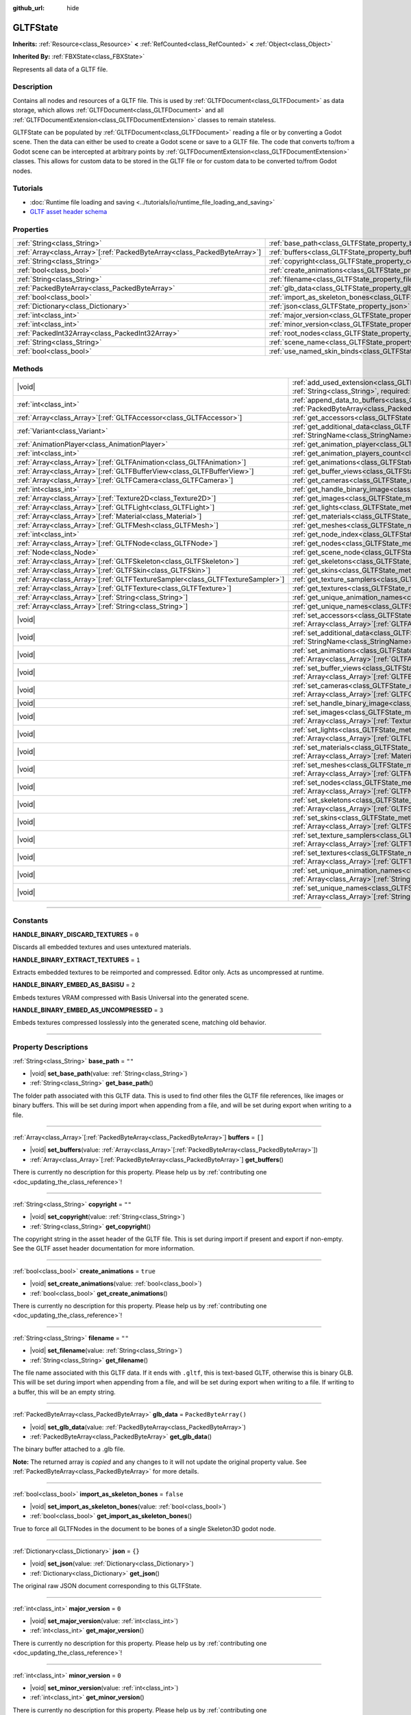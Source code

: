 :github_url: hide

.. DO NOT EDIT THIS FILE!!!
.. Generated automatically from Godot engine sources.
.. Generator: https://github.com/godotengine/godot/tree/master/doc/tools/make_rst.py.
.. XML source: https://github.com/godotengine/godot/tree/master/modules/gltf/doc_classes/GLTFState.xml.

.. _class_GLTFState:

GLTFState
=========

**Inherits:** :ref:`Resource<class_Resource>` **<** :ref:`RefCounted<class_RefCounted>` **<** :ref:`Object<class_Object>`

**Inherited By:** :ref:`FBXState<class_FBXState>`

Represents all data of a GLTF file.

.. rst-class:: classref-introduction-group

Description
-----------

Contains all nodes and resources of a GLTF file. This is used by :ref:`GLTFDocument<class_GLTFDocument>` as data storage, which allows :ref:`GLTFDocument<class_GLTFDocument>` and all :ref:`GLTFDocumentExtension<class_GLTFDocumentExtension>` classes to remain stateless.

GLTFState can be populated by :ref:`GLTFDocument<class_GLTFDocument>` reading a file or by converting a Godot scene. Then the data can either be used to create a Godot scene or save to a GLTF file. The code that converts to/from a Godot scene can be intercepted at arbitrary points by :ref:`GLTFDocumentExtension<class_GLTFDocumentExtension>` classes. This allows for custom data to be stored in the GLTF file or for custom data to be converted to/from Godot nodes.

.. rst-class:: classref-introduction-group

Tutorials
---------

- :doc:`Runtime file loading and saving <../tutorials/io/runtime_file_loading_and_saving>`

- `GLTF asset header schema <https://github.com/KhronosGroup/glTF/blob/main/specification/2.0/schema/asset.schema.json">`__

.. rst-class:: classref-reftable-group

Properties
----------

.. table::
   :widths: auto

   +----------------------------------------------------------------------------+------------------------------------------------------------------------------------+------------------------+
   | :ref:`String<class_String>`                                                | :ref:`base_path<class_GLTFState_property_base_path>`                               | ``""``                 |
   +----------------------------------------------------------------------------+------------------------------------------------------------------------------------+------------------------+
   | :ref:`Array<class_Array>`\[:ref:`PackedByteArray<class_PackedByteArray>`\] | :ref:`buffers<class_GLTFState_property_buffers>`                                   | ``[]``                 |
   +----------------------------------------------------------------------------+------------------------------------------------------------------------------------+------------------------+
   | :ref:`String<class_String>`                                                | :ref:`copyright<class_GLTFState_property_copyright>`                               | ``""``                 |
   +----------------------------------------------------------------------------+------------------------------------------------------------------------------------+------------------------+
   | :ref:`bool<class_bool>`                                                    | :ref:`create_animations<class_GLTFState_property_create_animations>`               | ``true``               |
   +----------------------------------------------------------------------------+------------------------------------------------------------------------------------+------------------------+
   | :ref:`String<class_String>`                                                | :ref:`filename<class_GLTFState_property_filename>`                                 | ``""``                 |
   +----------------------------------------------------------------------------+------------------------------------------------------------------------------------+------------------------+
   | :ref:`PackedByteArray<class_PackedByteArray>`                              | :ref:`glb_data<class_GLTFState_property_glb_data>`                                 | ``PackedByteArray()``  |
   +----------------------------------------------------------------------------+------------------------------------------------------------------------------------+------------------------+
   | :ref:`bool<class_bool>`                                                    | :ref:`import_as_skeleton_bones<class_GLTFState_property_import_as_skeleton_bones>` | ``false``              |
   +----------------------------------------------------------------------------+------------------------------------------------------------------------------------+------------------------+
   | :ref:`Dictionary<class_Dictionary>`                                        | :ref:`json<class_GLTFState_property_json>`                                         | ``{}``                 |
   +----------------------------------------------------------------------------+------------------------------------------------------------------------------------+------------------------+
   | :ref:`int<class_int>`                                                      | :ref:`major_version<class_GLTFState_property_major_version>`                       | ``0``                  |
   +----------------------------------------------------------------------------+------------------------------------------------------------------------------------+------------------------+
   | :ref:`int<class_int>`                                                      | :ref:`minor_version<class_GLTFState_property_minor_version>`                       | ``0``                  |
   +----------------------------------------------------------------------------+------------------------------------------------------------------------------------+------------------------+
   | :ref:`PackedInt32Array<class_PackedInt32Array>`                            | :ref:`root_nodes<class_GLTFState_property_root_nodes>`                             | ``PackedInt32Array()`` |
   +----------------------------------------------------------------------------+------------------------------------------------------------------------------------+------------------------+
   | :ref:`String<class_String>`                                                | :ref:`scene_name<class_GLTFState_property_scene_name>`                             | ``""``                 |
   +----------------------------------------------------------------------------+------------------------------------------------------------------------------------+------------------------+
   | :ref:`bool<class_bool>`                                                    | :ref:`use_named_skin_binds<class_GLTFState_property_use_named_skin_binds>`         | ``false``              |
   +----------------------------------------------------------------------------+------------------------------------------------------------------------------------+------------------------+

.. rst-class:: classref-reftable-group

Methods
-------

.. table::
   :widths: auto

   +----------------------------------------------------------------------------------+-------------------------------------------------------------------------------------------------------------------------------------------------------------------------------------+
   | |void|                                                                           | :ref:`add_used_extension<class_GLTFState_method_add_used_extension>`\ (\ extension_name\: :ref:`String<class_String>`, required\: :ref:`bool<class_bool>`\ )                        |
   +----------------------------------------------------------------------------------+-------------------------------------------------------------------------------------------------------------------------------------------------------------------------------------+
   | :ref:`int<class_int>`                                                            | :ref:`append_data_to_buffers<class_GLTFState_method_append_data_to_buffers>`\ (\ data\: :ref:`PackedByteArray<class_PackedByteArray>`, deduplication\: :ref:`bool<class_bool>`\ )   |
   +----------------------------------------------------------------------------------+-------------------------------------------------------------------------------------------------------------------------------------------------------------------------------------+
   | :ref:`Array<class_Array>`\[:ref:`GLTFAccessor<class_GLTFAccessor>`\]             | :ref:`get_accessors<class_GLTFState_method_get_accessors>`\ (\ )                                                                                                                    |
   +----------------------------------------------------------------------------------+-------------------------------------------------------------------------------------------------------------------------------------------------------------------------------------+
   | :ref:`Variant<class_Variant>`                                                    | :ref:`get_additional_data<class_GLTFState_method_get_additional_data>`\ (\ extension_name\: :ref:`StringName<class_StringName>`\ )                                                  |
   +----------------------------------------------------------------------------------+-------------------------------------------------------------------------------------------------------------------------------------------------------------------------------------+
   | :ref:`AnimationPlayer<class_AnimationPlayer>`                                    | :ref:`get_animation_player<class_GLTFState_method_get_animation_player>`\ (\ idx\: :ref:`int<class_int>`\ )                                                                         |
   +----------------------------------------------------------------------------------+-------------------------------------------------------------------------------------------------------------------------------------------------------------------------------------+
   | :ref:`int<class_int>`                                                            | :ref:`get_animation_players_count<class_GLTFState_method_get_animation_players_count>`\ (\ idx\: :ref:`int<class_int>`\ )                                                           |
   +----------------------------------------------------------------------------------+-------------------------------------------------------------------------------------------------------------------------------------------------------------------------------------+
   | :ref:`Array<class_Array>`\[:ref:`GLTFAnimation<class_GLTFAnimation>`\]           | :ref:`get_animations<class_GLTFState_method_get_animations>`\ (\ )                                                                                                                  |
   +----------------------------------------------------------------------------------+-------------------------------------------------------------------------------------------------------------------------------------------------------------------------------------+
   | :ref:`Array<class_Array>`\[:ref:`GLTFBufferView<class_GLTFBufferView>`\]         | :ref:`get_buffer_views<class_GLTFState_method_get_buffer_views>`\ (\ )                                                                                                              |
   +----------------------------------------------------------------------------------+-------------------------------------------------------------------------------------------------------------------------------------------------------------------------------------+
   | :ref:`Array<class_Array>`\[:ref:`GLTFCamera<class_GLTFCamera>`\]                 | :ref:`get_cameras<class_GLTFState_method_get_cameras>`\ (\ )                                                                                                                        |
   +----------------------------------------------------------------------------------+-------------------------------------------------------------------------------------------------------------------------------------------------------------------------------------+
   | :ref:`int<class_int>`                                                            | :ref:`get_handle_binary_image<class_GLTFState_method_get_handle_binary_image>`\ (\ )                                                                                                |
   +----------------------------------------------------------------------------------+-------------------------------------------------------------------------------------------------------------------------------------------------------------------------------------+
   | :ref:`Array<class_Array>`\[:ref:`Texture2D<class_Texture2D>`\]                   | :ref:`get_images<class_GLTFState_method_get_images>`\ (\ )                                                                                                                          |
   +----------------------------------------------------------------------------------+-------------------------------------------------------------------------------------------------------------------------------------------------------------------------------------+
   | :ref:`Array<class_Array>`\[:ref:`GLTFLight<class_GLTFLight>`\]                   | :ref:`get_lights<class_GLTFState_method_get_lights>`\ (\ )                                                                                                                          |
   +----------------------------------------------------------------------------------+-------------------------------------------------------------------------------------------------------------------------------------------------------------------------------------+
   | :ref:`Array<class_Array>`\[:ref:`Material<class_Material>`\]                     | :ref:`get_materials<class_GLTFState_method_get_materials>`\ (\ )                                                                                                                    |
   +----------------------------------------------------------------------------------+-------------------------------------------------------------------------------------------------------------------------------------------------------------------------------------+
   | :ref:`Array<class_Array>`\[:ref:`GLTFMesh<class_GLTFMesh>`\]                     | :ref:`get_meshes<class_GLTFState_method_get_meshes>`\ (\ )                                                                                                                          |
   +----------------------------------------------------------------------------------+-------------------------------------------------------------------------------------------------------------------------------------------------------------------------------------+
   | :ref:`int<class_int>`                                                            | :ref:`get_node_index<class_GLTFState_method_get_node_index>`\ (\ scene_node\: :ref:`Node<class_Node>`\ )                                                                            |
   +----------------------------------------------------------------------------------+-------------------------------------------------------------------------------------------------------------------------------------------------------------------------------------+
   | :ref:`Array<class_Array>`\[:ref:`GLTFNode<class_GLTFNode>`\]                     | :ref:`get_nodes<class_GLTFState_method_get_nodes>`\ (\ )                                                                                                                            |
   +----------------------------------------------------------------------------------+-------------------------------------------------------------------------------------------------------------------------------------------------------------------------------------+
   | :ref:`Node<class_Node>`                                                          | :ref:`get_scene_node<class_GLTFState_method_get_scene_node>`\ (\ idx\: :ref:`int<class_int>`\ )                                                                                     |
   +----------------------------------------------------------------------------------+-------------------------------------------------------------------------------------------------------------------------------------------------------------------------------------+
   | :ref:`Array<class_Array>`\[:ref:`GLTFSkeleton<class_GLTFSkeleton>`\]             | :ref:`get_skeletons<class_GLTFState_method_get_skeletons>`\ (\ )                                                                                                                    |
   +----------------------------------------------------------------------------------+-------------------------------------------------------------------------------------------------------------------------------------------------------------------------------------+
   | :ref:`Array<class_Array>`\[:ref:`GLTFSkin<class_GLTFSkin>`\]                     | :ref:`get_skins<class_GLTFState_method_get_skins>`\ (\ )                                                                                                                            |
   +----------------------------------------------------------------------------------+-------------------------------------------------------------------------------------------------------------------------------------------------------------------------------------+
   | :ref:`Array<class_Array>`\[:ref:`GLTFTextureSampler<class_GLTFTextureSampler>`\] | :ref:`get_texture_samplers<class_GLTFState_method_get_texture_samplers>`\ (\ )                                                                                                      |
   +----------------------------------------------------------------------------------+-------------------------------------------------------------------------------------------------------------------------------------------------------------------------------------+
   | :ref:`Array<class_Array>`\[:ref:`GLTFTexture<class_GLTFTexture>`\]               | :ref:`get_textures<class_GLTFState_method_get_textures>`\ (\ )                                                                                                                      |
   +----------------------------------------------------------------------------------+-------------------------------------------------------------------------------------------------------------------------------------------------------------------------------------+
   | :ref:`Array<class_Array>`\[:ref:`String<class_String>`\]                         | :ref:`get_unique_animation_names<class_GLTFState_method_get_unique_animation_names>`\ (\ )                                                                                          |
   +----------------------------------------------------------------------------------+-------------------------------------------------------------------------------------------------------------------------------------------------------------------------------------+
   | :ref:`Array<class_Array>`\[:ref:`String<class_String>`\]                         | :ref:`get_unique_names<class_GLTFState_method_get_unique_names>`\ (\ )                                                                                                              |
   +----------------------------------------------------------------------------------+-------------------------------------------------------------------------------------------------------------------------------------------------------------------------------------+
   | |void|                                                                           | :ref:`set_accessors<class_GLTFState_method_set_accessors>`\ (\ accessors\: :ref:`Array<class_Array>`\[:ref:`GLTFAccessor<class_GLTFAccessor>`\]\ )                                  |
   +----------------------------------------------------------------------------------+-------------------------------------------------------------------------------------------------------------------------------------------------------------------------------------+
   | |void|                                                                           | :ref:`set_additional_data<class_GLTFState_method_set_additional_data>`\ (\ extension_name\: :ref:`StringName<class_StringName>`, additional_data\: :ref:`Variant<class_Variant>`\ ) |
   +----------------------------------------------------------------------------------+-------------------------------------------------------------------------------------------------------------------------------------------------------------------------------------+
   | |void|                                                                           | :ref:`set_animations<class_GLTFState_method_set_animations>`\ (\ animations\: :ref:`Array<class_Array>`\[:ref:`GLTFAnimation<class_GLTFAnimation>`\]\ )                             |
   +----------------------------------------------------------------------------------+-------------------------------------------------------------------------------------------------------------------------------------------------------------------------------------+
   | |void|                                                                           | :ref:`set_buffer_views<class_GLTFState_method_set_buffer_views>`\ (\ buffer_views\: :ref:`Array<class_Array>`\[:ref:`GLTFBufferView<class_GLTFBufferView>`\]\ )                     |
   +----------------------------------------------------------------------------------+-------------------------------------------------------------------------------------------------------------------------------------------------------------------------------------+
   | |void|                                                                           | :ref:`set_cameras<class_GLTFState_method_set_cameras>`\ (\ cameras\: :ref:`Array<class_Array>`\[:ref:`GLTFCamera<class_GLTFCamera>`\]\ )                                            |
   +----------------------------------------------------------------------------------+-------------------------------------------------------------------------------------------------------------------------------------------------------------------------------------+
   | |void|                                                                           | :ref:`set_handle_binary_image<class_GLTFState_method_set_handle_binary_image>`\ (\ method\: :ref:`int<class_int>`\ )                                                                |
   +----------------------------------------------------------------------------------+-------------------------------------------------------------------------------------------------------------------------------------------------------------------------------------+
   | |void|                                                                           | :ref:`set_images<class_GLTFState_method_set_images>`\ (\ images\: :ref:`Array<class_Array>`\[:ref:`Texture2D<class_Texture2D>`\]\ )                                                 |
   +----------------------------------------------------------------------------------+-------------------------------------------------------------------------------------------------------------------------------------------------------------------------------------+
   | |void|                                                                           | :ref:`set_lights<class_GLTFState_method_set_lights>`\ (\ lights\: :ref:`Array<class_Array>`\[:ref:`GLTFLight<class_GLTFLight>`\]\ )                                                 |
   +----------------------------------------------------------------------------------+-------------------------------------------------------------------------------------------------------------------------------------------------------------------------------------+
   | |void|                                                                           | :ref:`set_materials<class_GLTFState_method_set_materials>`\ (\ materials\: :ref:`Array<class_Array>`\[:ref:`Material<class_Material>`\]\ )                                          |
   +----------------------------------------------------------------------------------+-------------------------------------------------------------------------------------------------------------------------------------------------------------------------------------+
   | |void|                                                                           | :ref:`set_meshes<class_GLTFState_method_set_meshes>`\ (\ meshes\: :ref:`Array<class_Array>`\[:ref:`GLTFMesh<class_GLTFMesh>`\]\ )                                                   |
   +----------------------------------------------------------------------------------+-------------------------------------------------------------------------------------------------------------------------------------------------------------------------------------+
   | |void|                                                                           | :ref:`set_nodes<class_GLTFState_method_set_nodes>`\ (\ nodes\: :ref:`Array<class_Array>`\[:ref:`GLTFNode<class_GLTFNode>`\]\ )                                                      |
   +----------------------------------------------------------------------------------+-------------------------------------------------------------------------------------------------------------------------------------------------------------------------------------+
   | |void|                                                                           | :ref:`set_skeletons<class_GLTFState_method_set_skeletons>`\ (\ skeletons\: :ref:`Array<class_Array>`\[:ref:`GLTFSkeleton<class_GLTFSkeleton>`\]\ )                                  |
   +----------------------------------------------------------------------------------+-------------------------------------------------------------------------------------------------------------------------------------------------------------------------------------+
   | |void|                                                                           | :ref:`set_skins<class_GLTFState_method_set_skins>`\ (\ skins\: :ref:`Array<class_Array>`\[:ref:`GLTFSkin<class_GLTFSkin>`\]\ )                                                      |
   +----------------------------------------------------------------------------------+-------------------------------------------------------------------------------------------------------------------------------------------------------------------------------------+
   | |void|                                                                           | :ref:`set_texture_samplers<class_GLTFState_method_set_texture_samplers>`\ (\ texture_samplers\: :ref:`Array<class_Array>`\[:ref:`GLTFTextureSampler<class_GLTFTextureSampler>`\]\ ) |
   +----------------------------------------------------------------------------------+-------------------------------------------------------------------------------------------------------------------------------------------------------------------------------------+
   | |void|                                                                           | :ref:`set_textures<class_GLTFState_method_set_textures>`\ (\ textures\: :ref:`Array<class_Array>`\[:ref:`GLTFTexture<class_GLTFTexture>`\]\ )                                       |
   +----------------------------------------------------------------------------------+-------------------------------------------------------------------------------------------------------------------------------------------------------------------------------------+
   | |void|                                                                           | :ref:`set_unique_animation_names<class_GLTFState_method_set_unique_animation_names>`\ (\ unique_animation_names\: :ref:`Array<class_Array>`\[:ref:`String<class_String>`\]\ )       |
   +----------------------------------------------------------------------------------+-------------------------------------------------------------------------------------------------------------------------------------------------------------------------------------+
   | |void|                                                                           | :ref:`set_unique_names<class_GLTFState_method_set_unique_names>`\ (\ unique_names\: :ref:`Array<class_Array>`\[:ref:`String<class_String>`\]\ )                                     |
   +----------------------------------------------------------------------------------+-------------------------------------------------------------------------------------------------------------------------------------------------------------------------------------+

.. rst-class:: classref-section-separator

----

.. rst-class:: classref-descriptions-group

Constants
---------

.. _class_GLTFState_constant_HANDLE_BINARY_DISCARD_TEXTURES:

.. rst-class:: classref-constant

**HANDLE_BINARY_DISCARD_TEXTURES** = ``0``

Discards all embedded textures and uses untextured materials.

.. _class_GLTFState_constant_HANDLE_BINARY_EXTRACT_TEXTURES:

.. rst-class:: classref-constant

**HANDLE_BINARY_EXTRACT_TEXTURES** = ``1``

Extracts embedded textures to be reimported and compressed. Editor only. Acts as uncompressed at runtime.

.. _class_GLTFState_constant_HANDLE_BINARY_EMBED_AS_BASISU:

.. rst-class:: classref-constant

**HANDLE_BINARY_EMBED_AS_BASISU** = ``2``

Embeds textures VRAM compressed with Basis Universal into the generated scene.

.. _class_GLTFState_constant_HANDLE_BINARY_EMBED_AS_UNCOMPRESSED:

.. rst-class:: classref-constant

**HANDLE_BINARY_EMBED_AS_UNCOMPRESSED** = ``3``

Embeds textures compressed losslessly into the generated scene, matching old behavior.

.. rst-class:: classref-section-separator

----

.. rst-class:: classref-descriptions-group

Property Descriptions
---------------------

.. _class_GLTFState_property_base_path:

.. rst-class:: classref-property

:ref:`String<class_String>` **base_path** = ``""``

.. rst-class:: classref-property-setget

- |void| **set_base_path**\ (\ value\: :ref:`String<class_String>`\ )
- :ref:`String<class_String>` **get_base_path**\ (\ )

The folder path associated with this GLTF data. This is used to find other files the GLTF file references, like images or binary buffers. This will be set during import when appending from a file, and will be set during export when writing to a file.

.. rst-class:: classref-item-separator

----

.. _class_GLTFState_property_buffers:

.. rst-class:: classref-property

:ref:`Array<class_Array>`\[:ref:`PackedByteArray<class_PackedByteArray>`\] **buffers** = ``[]``

.. rst-class:: classref-property-setget

- |void| **set_buffers**\ (\ value\: :ref:`Array<class_Array>`\[:ref:`PackedByteArray<class_PackedByteArray>`\]\ )
- :ref:`Array<class_Array>`\[:ref:`PackedByteArray<class_PackedByteArray>`\] **get_buffers**\ (\ )

.. container:: contribute

	There is currently no description for this property. Please help us by :ref:`contributing one <doc_updating_the_class_reference>`!

.. rst-class:: classref-item-separator

----

.. _class_GLTFState_property_copyright:

.. rst-class:: classref-property

:ref:`String<class_String>` **copyright** = ``""``

.. rst-class:: classref-property-setget

- |void| **set_copyright**\ (\ value\: :ref:`String<class_String>`\ )
- :ref:`String<class_String>` **get_copyright**\ (\ )

The copyright string in the asset header of the GLTF file. This is set during import if present and export if non-empty. See the GLTF asset header documentation for more information.

.. rst-class:: classref-item-separator

----

.. _class_GLTFState_property_create_animations:

.. rst-class:: classref-property

:ref:`bool<class_bool>` **create_animations** = ``true``

.. rst-class:: classref-property-setget

- |void| **set_create_animations**\ (\ value\: :ref:`bool<class_bool>`\ )
- :ref:`bool<class_bool>` **get_create_animations**\ (\ )

.. container:: contribute

	There is currently no description for this property. Please help us by :ref:`contributing one <doc_updating_the_class_reference>`!

.. rst-class:: classref-item-separator

----

.. _class_GLTFState_property_filename:

.. rst-class:: classref-property

:ref:`String<class_String>` **filename** = ``""``

.. rst-class:: classref-property-setget

- |void| **set_filename**\ (\ value\: :ref:`String<class_String>`\ )
- :ref:`String<class_String>` **get_filename**\ (\ )

The file name associated with this GLTF data. If it ends with ``.gltf``, this is text-based GLTF, otherwise this is binary GLB. This will be set during import when appending from a file, and will be set during export when writing to a file. If writing to a buffer, this will be an empty string.

.. rst-class:: classref-item-separator

----

.. _class_GLTFState_property_glb_data:

.. rst-class:: classref-property

:ref:`PackedByteArray<class_PackedByteArray>` **glb_data** = ``PackedByteArray()``

.. rst-class:: classref-property-setget

- |void| **set_glb_data**\ (\ value\: :ref:`PackedByteArray<class_PackedByteArray>`\ )
- :ref:`PackedByteArray<class_PackedByteArray>` **get_glb_data**\ (\ )

The binary buffer attached to a .glb file.

**Note:** The returned array is *copied* and any changes to it will not update the original property value. See :ref:`PackedByteArray<class_PackedByteArray>` for more details.

.. rst-class:: classref-item-separator

----

.. _class_GLTFState_property_import_as_skeleton_bones:

.. rst-class:: classref-property

:ref:`bool<class_bool>` **import_as_skeleton_bones** = ``false``

.. rst-class:: classref-property-setget

- |void| **set_import_as_skeleton_bones**\ (\ value\: :ref:`bool<class_bool>`\ )
- :ref:`bool<class_bool>` **get_import_as_skeleton_bones**\ (\ )

True to force all GLTFNodes in the document to be bones of a single Skeleton3D godot node.

.. rst-class:: classref-item-separator

----

.. _class_GLTFState_property_json:

.. rst-class:: classref-property

:ref:`Dictionary<class_Dictionary>` **json** = ``{}``

.. rst-class:: classref-property-setget

- |void| **set_json**\ (\ value\: :ref:`Dictionary<class_Dictionary>`\ )
- :ref:`Dictionary<class_Dictionary>` **get_json**\ (\ )

The original raw JSON document corresponding to this GLTFState.

.. rst-class:: classref-item-separator

----

.. _class_GLTFState_property_major_version:

.. rst-class:: classref-property

:ref:`int<class_int>` **major_version** = ``0``

.. rst-class:: classref-property-setget

- |void| **set_major_version**\ (\ value\: :ref:`int<class_int>`\ )
- :ref:`int<class_int>` **get_major_version**\ (\ )

.. container:: contribute

	There is currently no description for this property. Please help us by :ref:`contributing one <doc_updating_the_class_reference>`!

.. rst-class:: classref-item-separator

----

.. _class_GLTFState_property_minor_version:

.. rst-class:: classref-property

:ref:`int<class_int>` **minor_version** = ``0``

.. rst-class:: classref-property-setget

- |void| **set_minor_version**\ (\ value\: :ref:`int<class_int>`\ )
- :ref:`int<class_int>` **get_minor_version**\ (\ )

.. container:: contribute

	There is currently no description for this property. Please help us by :ref:`contributing one <doc_updating_the_class_reference>`!

.. rst-class:: classref-item-separator

----

.. _class_GLTFState_property_root_nodes:

.. rst-class:: classref-property

:ref:`PackedInt32Array<class_PackedInt32Array>` **root_nodes** = ``PackedInt32Array()``

.. rst-class:: classref-property-setget

- |void| **set_root_nodes**\ (\ value\: :ref:`PackedInt32Array<class_PackedInt32Array>`\ )
- :ref:`PackedInt32Array<class_PackedInt32Array>` **get_root_nodes**\ (\ )

The root nodes of the GLTF file. Typically, a GLTF file will only have one scene, and therefore one root node. However, a GLTF file may have multiple scenes and therefore multiple root nodes, which will be generated as siblings of each other and as children of the root node of the generated Godot scene.

**Note:** The returned array is *copied* and any changes to it will not update the original property value. See :ref:`PackedInt32Array<class_PackedInt32Array>` for more details.

.. rst-class:: classref-item-separator

----

.. _class_GLTFState_property_scene_name:

.. rst-class:: classref-property

:ref:`String<class_String>` **scene_name** = ``""``

.. rst-class:: classref-property-setget

- |void| **set_scene_name**\ (\ value\: :ref:`String<class_String>`\ )
- :ref:`String<class_String>` **get_scene_name**\ (\ )

The name of the scene. When importing, if not specified, this will be the file name. When exporting, if specified, the scene name will be saved to the GLTF file.

.. rst-class:: classref-item-separator

----

.. _class_GLTFState_property_use_named_skin_binds:

.. rst-class:: classref-property

:ref:`bool<class_bool>` **use_named_skin_binds** = ``false``

.. rst-class:: classref-property-setget

- |void| **set_use_named_skin_binds**\ (\ value\: :ref:`bool<class_bool>`\ )
- :ref:`bool<class_bool>` **get_use_named_skin_binds**\ (\ )

.. container:: contribute

	There is currently no description for this property. Please help us by :ref:`contributing one <doc_updating_the_class_reference>`!

.. rst-class:: classref-section-separator

----

.. rst-class:: classref-descriptions-group

Method Descriptions
-------------------

.. _class_GLTFState_method_add_used_extension:

.. rst-class:: classref-method

|void| **add_used_extension**\ (\ extension_name\: :ref:`String<class_String>`, required\: :ref:`bool<class_bool>`\ )

Appends an extension to the list of extensions used by this GLTF file during serialization. If ``required`` is true, the extension will also be added to the list of required extensions. Do not run this in :ref:`GLTFDocumentExtension._export_post<class_GLTFDocumentExtension_private_method__export_post>`, as that stage is too late to add extensions. The final list is sorted alphabetically.

.. rst-class:: classref-item-separator

----

.. _class_GLTFState_method_append_data_to_buffers:

.. rst-class:: classref-method

:ref:`int<class_int>` **append_data_to_buffers**\ (\ data\: :ref:`PackedByteArray<class_PackedByteArray>`, deduplication\: :ref:`bool<class_bool>`\ )

Appends the given byte array data to the buffers and creates a :ref:`GLTFBufferView<class_GLTFBufferView>` for it. The index of the destination :ref:`GLTFBufferView<class_GLTFBufferView>` is returned. If ``deduplication`` is true, the buffers will first be searched for duplicate data, otherwise new bytes will always be appended.

.. rst-class:: classref-item-separator

----

.. _class_GLTFState_method_get_accessors:

.. rst-class:: classref-method

:ref:`Array<class_Array>`\[:ref:`GLTFAccessor<class_GLTFAccessor>`\] **get_accessors**\ (\ )

.. container:: contribute

	There is currently no description for this method. Please help us by :ref:`contributing one <doc_updating_the_class_reference>`!

.. rst-class:: classref-item-separator

----

.. _class_GLTFState_method_get_additional_data:

.. rst-class:: classref-method

:ref:`Variant<class_Variant>` **get_additional_data**\ (\ extension_name\: :ref:`StringName<class_StringName>`\ )

Gets additional arbitrary data in this **GLTFState** instance. This can be used to keep per-file state data in :ref:`GLTFDocumentExtension<class_GLTFDocumentExtension>` classes, which is important because they are stateless.

The argument should be the :ref:`GLTFDocumentExtension<class_GLTFDocumentExtension>` name (does not have to match the extension name in the GLTF file), and the return value can be anything you set. If nothing was set, the return value is null.

.. rst-class:: classref-item-separator

----

.. _class_GLTFState_method_get_animation_player:

.. rst-class:: classref-method

:ref:`AnimationPlayer<class_AnimationPlayer>` **get_animation_player**\ (\ idx\: :ref:`int<class_int>`\ )

Returns the :ref:`AnimationPlayer<class_AnimationPlayer>` node with the given index. These nodes are only used during the export process when converting Godot :ref:`AnimationPlayer<class_AnimationPlayer>` nodes to GLTF animations.

.. rst-class:: classref-item-separator

----

.. _class_GLTFState_method_get_animation_players_count:

.. rst-class:: classref-method

:ref:`int<class_int>` **get_animation_players_count**\ (\ idx\: :ref:`int<class_int>`\ )

Returns the number of :ref:`AnimationPlayer<class_AnimationPlayer>` nodes in this **GLTFState**. These nodes are only used during the export process when converting Godot :ref:`AnimationPlayer<class_AnimationPlayer>` nodes to GLTF animations.

.. rst-class:: classref-item-separator

----

.. _class_GLTFState_method_get_animations:

.. rst-class:: classref-method

:ref:`Array<class_Array>`\[:ref:`GLTFAnimation<class_GLTFAnimation>`\] **get_animations**\ (\ )

Returns an array of all :ref:`GLTFAnimation<class_GLTFAnimation>`\ s in the GLTF file. When importing, these will be generated as animations in an :ref:`AnimationPlayer<class_AnimationPlayer>` node. When exporting, these will be generated from Godot :ref:`AnimationPlayer<class_AnimationPlayer>` nodes.

.. rst-class:: classref-item-separator

----

.. _class_GLTFState_method_get_buffer_views:

.. rst-class:: classref-method

:ref:`Array<class_Array>`\[:ref:`GLTFBufferView<class_GLTFBufferView>`\] **get_buffer_views**\ (\ )

.. container:: contribute

	There is currently no description for this method. Please help us by :ref:`contributing one <doc_updating_the_class_reference>`!

.. rst-class:: classref-item-separator

----

.. _class_GLTFState_method_get_cameras:

.. rst-class:: classref-method

:ref:`Array<class_Array>`\[:ref:`GLTFCamera<class_GLTFCamera>`\] **get_cameras**\ (\ )

Returns an array of all :ref:`GLTFCamera<class_GLTFCamera>`\ s in the GLTF file. These are the cameras that the :ref:`GLTFNode.camera<class_GLTFNode_property_camera>` index refers to.

.. rst-class:: classref-item-separator

----

.. _class_GLTFState_method_get_handle_binary_image:

.. rst-class:: classref-method

:ref:`int<class_int>` **get_handle_binary_image**\ (\ )

.. container:: contribute

	There is currently no description for this method. Please help us by :ref:`contributing one <doc_updating_the_class_reference>`!

.. rst-class:: classref-item-separator

----

.. _class_GLTFState_method_get_images:

.. rst-class:: classref-method

:ref:`Array<class_Array>`\[:ref:`Texture2D<class_Texture2D>`\] **get_images**\ (\ )

Gets the images of the GLTF file as an array of :ref:`Texture2D<class_Texture2D>`\ s. These are the images that the :ref:`GLTFTexture.src_image<class_GLTFTexture_property_src_image>` index refers to.

.. rst-class:: classref-item-separator

----

.. _class_GLTFState_method_get_lights:

.. rst-class:: classref-method

:ref:`Array<class_Array>`\[:ref:`GLTFLight<class_GLTFLight>`\] **get_lights**\ (\ )

Returns an array of all :ref:`GLTFLight<class_GLTFLight>`\ s in the GLTF file. These are the lights that the :ref:`GLTFNode.light<class_GLTFNode_property_light>` index refers to.

.. rst-class:: classref-item-separator

----

.. _class_GLTFState_method_get_materials:

.. rst-class:: classref-method

:ref:`Array<class_Array>`\[:ref:`Material<class_Material>`\] **get_materials**\ (\ )

.. container:: contribute

	There is currently no description for this method. Please help us by :ref:`contributing one <doc_updating_the_class_reference>`!

.. rst-class:: classref-item-separator

----

.. _class_GLTFState_method_get_meshes:

.. rst-class:: classref-method

:ref:`Array<class_Array>`\[:ref:`GLTFMesh<class_GLTFMesh>`\] **get_meshes**\ (\ )

Returns an array of all :ref:`GLTFMesh<class_GLTFMesh>`\ es in the GLTF file. These are the meshes that the :ref:`GLTFNode.mesh<class_GLTFNode_property_mesh>` index refers to.

.. rst-class:: classref-item-separator

----

.. _class_GLTFState_method_get_node_index:

.. rst-class:: classref-method

:ref:`int<class_int>` **get_node_index**\ (\ scene_node\: :ref:`Node<class_Node>`\ )

Returns the index of the :ref:`GLTFNode<class_GLTFNode>` corresponding to this Godot scene node. This is the inverse of :ref:`get_scene_node<class_GLTFState_method_get_scene_node>`. Useful during the export process.

\ **Note:** Not every Godot scene node will have a corresponding :ref:`GLTFNode<class_GLTFNode>`, and not every :ref:`GLTFNode<class_GLTFNode>` will have a scene node generated. If there is no :ref:`GLTFNode<class_GLTFNode>` index for this scene node, ``-1`` is returned.

.. rst-class:: classref-item-separator

----

.. _class_GLTFState_method_get_nodes:

.. rst-class:: classref-method

:ref:`Array<class_Array>`\[:ref:`GLTFNode<class_GLTFNode>`\] **get_nodes**\ (\ )

Returns an array of all :ref:`GLTFNode<class_GLTFNode>`\ s in the GLTF file. These are the nodes that :ref:`GLTFNode.children<class_GLTFNode_property_children>` and :ref:`root_nodes<class_GLTFState_property_root_nodes>` refer to. This includes nodes that may not be generated in the Godot scene, or nodes that may generate multiple Godot scene nodes.

.. rst-class:: classref-item-separator

----

.. _class_GLTFState_method_get_scene_node:

.. rst-class:: classref-method

:ref:`Node<class_Node>` **get_scene_node**\ (\ idx\: :ref:`int<class_int>`\ )

Returns the Godot scene node that corresponds to the same index as the :ref:`GLTFNode<class_GLTFNode>` it was generated from. This is the inverse of :ref:`get_node_index<class_GLTFState_method_get_node_index>`. Useful during the import process.

\ **Note:** Not every :ref:`GLTFNode<class_GLTFNode>` will have a scene node generated, and not every generated scene node will have a corresponding :ref:`GLTFNode<class_GLTFNode>`. If there is no scene node for this :ref:`GLTFNode<class_GLTFNode>` index, ``null`` is returned.

.. rst-class:: classref-item-separator

----

.. _class_GLTFState_method_get_skeletons:

.. rst-class:: classref-method

:ref:`Array<class_Array>`\[:ref:`GLTFSkeleton<class_GLTFSkeleton>`\] **get_skeletons**\ (\ )

Returns an array of all :ref:`GLTFSkeleton<class_GLTFSkeleton>`\ s in the GLTF file. These are the skeletons that the :ref:`GLTFNode.skeleton<class_GLTFNode_property_skeleton>` index refers to.

.. rst-class:: classref-item-separator

----

.. _class_GLTFState_method_get_skins:

.. rst-class:: classref-method

:ref:`Array<class_Array>`\[:ref:`GLTFSkin<class_GLTFSkin>`\] **get_skins**\ (\ )

Returns an array of all :ref:`GLTFSkin<class_GLTFSkin>`\ s in the GLTF file. These are the skins that the :ref:`GLTFNode.skin<class_GLTFNode_property_skin>` index refers to.

.. rst-class:: classref-item-separator

----

.. _class_GLTFState_method_get_texture_samplers:

.. rst-class:: classref-method

:ref:`Array<class_Array>`\[:ref:`GLTFTextureSampler<class_GLTFTextureSampler>`\] **get_texture_samplers**\ (\ )

Retrieves the array of texture samplers that are used by the textures contained in the GLTF.

.. rst-class:: classref-item-separator

----

.. _class_GLTFState_method_get_textures:

.. rst-class:: classref-method

:ref:`Array<class_Array>`\[:ref:`GLTFTexture<class_GLTFTexture>`\] **get_textures**\ (\ )

.. container:: contribute

	There is currently no description for this method. Please help us by :ref:`contributing one <doc_updating_the_class_reference>`!

.. rst-class:: classref-item-separator

----

.. _class_GLTFState_method_get_unique_animation_names:

.. rst-class:: classref-method

:ref:`Array<class_Array>`\[:ref:`String<class_String>`\] **get_unique_animation_names**\ (\ )

Returns an array of unique animation names. This is only used during the import process.

.. rst-class:: classref-item-separator

----

.. _class_GLTFState_method_get_unique_names:

.. rst-class:: classref-method

:ref:`Array<class_Array>`\[:ref:`String<class_String>`\] **get_unique_names**\ (\ )

Returns an array of unique node names. This is used in both the import process and export process.

.. rst-class:: classref-item-separator

----

.. _class_GLTFState_method_set_accessors:

.. rst-class:: classref-method

|void| **set_accessors**\ (\ accessors\: :ref:`Array<class_Array>`\[:ref:`GLTFAccessor<class_GLTFAccessor>`\]\ )

.. container:: contribute

	There is currently no description for this method. Please help us by :ref:`contributing one <doc_updating_the_class_reference>`!

.. rst-class:: classref-item-separator

----

.. _class_GLTFState_method_set_additional_data:

.. rst-class:: classref-method

|void| **set_additional_data**\ (\ extension_name\: :ref:`StringName<class_StringName>`, additional_data\: :ref:`Variant<class_Variant>`\ )

Sets additional arbitrary data in this **GLTFState** instance. This can be used to keep per-file state data in :ref:`GLTFDocumentExtension<class_GLTFDocumentExtension>` classes, which is important because they are stateless.

The first argument should be the :ref:`GLTFDocumentExtension<class_GLTFDocumentExtension>` name (does not have to match the extension name in the GLTF file), and the second argument can be anything you want.

.. rst-class:: classref-item-separator

----

.. _class_GLTFState_method_set_animations:

.. rst-class:: classref-method

|void| **set_animations**\ (\ animations\: :ref:`Array<class_Array>`\[:ref:`GLTFAnimation<class_GLTFAnimation>`\]\ )

Sets the :ref:`GLTFAnimation<class_GLTFAnimation>`\ s in the state. When importing, these will be generated as animations in an :ref:`AnimationPlayer<class_AnimationPlayer>` node. When exporting, these will be generated from Godot :ref:`AnimationPlayer<class_AnimationPlayer>` nodes.

.. rst-class:: classref-item-separator

----

.. _class_GLTFState_method_set_buffer_views:

.. rst-class:: classref-method

|void| **set_buffer_views**\ (\ buffer_views\: :ref:`Array<class_Array>`\[:ref:`GLTFBufferView<class_GLTFBufferView>`\]\ )

.. container:: contribute

	There is currently no description for this method. Please help us by :ref:`contributing one <doc_updating_the_class_reference>`!

.. rst-class:: classref-item-separator

----

.. _class_GLTFState_method_set_cameras:

.. rst-class:: classref-method

|void| **set_cameras**\ (\ cameras\: :ref:`Array<class_Array>`\[:ref:`GLTFCamera<class_GLTFCamera>`\]\ )

Sets the :ref:`GLTFCamera<class_GLTFCamera>`\ s in the state. These are the cameras that the :ref:`GLTFNode.camera<class_GLTFNode_property_camera>` index refers to.

.. rst-class:: classref-item-separator

----

.. _class_GLTFState_method_set_handle_binary_image:

.. rst-class:: classref-method

|void| **set_handle_binary_image**\ (\ method\: :ref:`int<class_int>`\ )

.. container:: contribute

	There is currently no description for this method. Please help us by :ref:`contributing one <doc_updating_the_class_reference>`!

.. rst-class:: classref-item-separator

----

.. _class_GLTFState_method_set_images:

.. rst-class:: classref-method

|void| **set_images**\ (\ images\: :ref:`Array<class_Array>`\[:ref:`Texture2D<class_Texture2D>`\]\ )

Sets the images in the state stored as an array of :ref:`Texture2D<class_Texture2D>`\ s. This can be used during export. These are the images that the :ref:`GLTFTexture.src_image<class_GLTFTexture_property_src_image>` index refers to.

.. rst-class:: classref-item-separator

----

.. _class_GLTFState_method_set_lights:

.. rst-class:: classref-method

|void| **set_lights**\ (\ lights\: :ref:`Array<class_Array>`\[:ref:`GLTFLight<class_GLTFLight>`\]\ )

Sets the :ref:`GLTFLight<class_GLTFLight>`\ s in the state. These are the lights that the :ref:`GLTFNode.light<class_GLTFNode_property_light>` index refers to.

.. rst-class:: classref-item-separator

----

.. _class_GLTFState_method_set_materials:

.. rst-class:: classref-method

|void| **set_materials**\ (\ materials\: :ref:`Array<class_Array>`\[:ref:`Material<class_Material>`\]\ )

.. container:: contribute

	There is currently no description for this method. Please help us by :ref:`contributing one <doc_updating_the_class_reference>`!

.. rst-class:: classref-item-separator

----

.. _class_GLTFState_method_set_meshes:

.. rst-class:: classref-method

|void| **set_meshes**\ (\ meshes\: :ref:`Array<class_Array>`\[:ref:`GLTFMesh<class_GLTFMesh>`\]\ )

Sets the :ref:`GLTFMesh<class_GLTFMesh>`\ es in the state. These are the meshes that the :ref:`GLTFNode.mesh<class_GLTFNode_property_mesh>` index refers to.

.. rst-class:: classref-item-separator

----

.. _class_GLTFState_method_set_nodes:

.. rst-class:: classref-method

|void| **set_nodes**\ (\ nodes\: :ref:`Array<class_Array>`\[:ref:`GLTFNode<class_GLTFNode>`\]\ )

Sets the :ref:`GLTFNode<class_GLTFNode>`\ s in the state. These are the nodes that :ref:`GLTFNode.children<class_GLTFNode_property_children>` and :ref:`root_nodes<class_GLTFState_property_root_nodes>` refer to. Some of the nodes set here may not be generated in the Godot scene, or may generate multiple Godot scene nodes.

.. rst-class:: classref-item-separator

----

.. _class_GLTFState_method_set_skeletons:

.. rst-class:: classref-method

|void| **set_skeletons**\ (\ skeletons\: :ref:`Array<class_Array>`\[:ref:`GLTFSkeleton<class_GLTFSkeleton>`\]\ )

Sets the :ref:`GLTFSkeleton<class_GLTFSkeleton>`\ s in the state. These are the skeletons that the :ref:`GLTFNode.skeleton<class_GLTFNode_property_skeleton>` index refers to.

.. rst-class:: classref-item-separator

----

.. _class_GLTFState_method_set_skins:

.. rst-class:: classref-method

|void| **set_skins**\ (\ skins\: :ref:`Array<class_Array>`\[:ref:`GLTFSkin<class_GLTFSkin>`\]\ )

Sets the :ref:`GLTFSkin<class_GLTFSkin>`\ s in the state. These are the skins that the :ref:`GLTFNode.skin<class_GLTFNode_property_skin>` index refers to.

.. rst-class:: classref-item-separator

----

.. _class_GLTFState_method_set_texture_samplers:

.. rst-class:: classref-method

|void| **set_texture_samplers**\ (\ texture_samplers\: :ref:`Array<class_Array>`\[:ref:`GLTFTextureSampler<class_GLTFTextureSampler>`\]\ )

Sets the array of texture samplers that are used by the textures contained in the GLTF.

.. rst-class:: classref-item-separator

----

.. _class_GLTFState_method_set_textures:

.. rst-class:: classref-method

|void| **set_textures**\ (\ textures\: :ref:`Array<class_Array>`\[:ref:`GLTFTexture<class_GLTFTexture>`\]\ )

.. container:: contribute

	There is currently no description for this method. Please help us by :ref:`contributing one <doc_updating_the_class_reference>`!

.. rst-class:: classref-item-separator

----

.. _class_GLTFState_method_set_unique_animation_names:

.. rst-class:: classref-method

|void| **set_unique_animation_names**\ (\ unique_animation_names\: :ref:`Array<class_Array>`\[:ref:`String<class_String>`\]\ )

Sets the unique animation names in the state. This is only used during the import process.

.. rst-class:: classref-item-separator

----

.. _class_GLTFState_method_set_unique_names:

.. rst-class:: classref-method

|void| **set_unique_names**\ (\ unique_names\: :ref:`Array<class_Array>`\[:ref:`String<class_String>`\]\ )

Sets the unique node names in the state. This is used in both the import process and export process.

.. |virtual| replace:: :abbr:`virtual (This method should typically be overridden by the user to have any effect.)`
.. |const| replace:: :abbr:`const (This method has no side effects. It doesn't modify any of the instance's member variables.)`
.. |vararg| replace:: :abbr:`vararg (This method accepts any number of arguments after the ones described here.)`
.. |constructor| replace:: :abbr:`constructor (This method is used to construct a type.)`
.. |static| replace:: :abbr:`static (This method doesn't need an instance to be called, so it can be called directly using the class name.)`
.. |operator| replace:: :abbr:`operator (This method describes a valid operator to use with this type as left-hand operand.)`
.. |bitfield| replace:: :abbr:`BitField (This value is an integer composed as a bitmask of the following flags.)`
.. |void| replace:: :abbr:`void (No return value.)`
